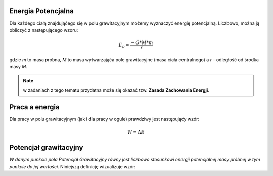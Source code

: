 Energia Potencjalna
===================

Dla każdego ciałą znajdująćego się w polu grawitacyjnym możemy
wyznaczyć energię potencjalną.
Liczbowo, można ją obliczyć z następującego wzoru:

.. math::
   E_p = \frac{-G * M * m}{r}

gdzie `m` to masa próbna, `M` to masa wytwarzająća pole grawitacyjne
(masa ciała centralnego) a `r` - odległość od środka masy `M`.

.. note::
   w zadaniach z tego tematu przydatna może się okazać tzw.
   **Zasada Zachowania Energji**.

Praca a energia
===============

Dla pracy w polu grawitacyjnym (jak i dla pracy w ogule) prawdziwy
jest następująćy wzór:

.. math::
   W = \Delta E

Potencjał grawitacyjny
======================

*W danym punkcie pola Potencjał Grawitacyjny równy jest liczbowo
stosunkowi energji potencjalnej masy próbnej w tym punkcie do
jej wartości*. Niniejszą definicję wizualizuje wzór:

.. math::
   :label: V

   V = \frac{E_p}{m}\\
   V = \frac{\frac{-G * M * m}{r}}{m}\\
   V = \frac{-G * M}{r}\\
